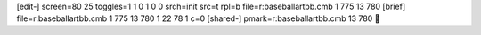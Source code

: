 [edit-]
screen=80 25
toggles=1 1 0 1 0 0
srch=init
src=t
rpl=b
file=r:\baseball\art\bb.cmb 1 775 13 780
[brief]
file=r:\baseball\art\bb.cmb 1 775 13 780 1 22 78 1 c=0
[shared-]
pmark=r:\baseball\art\bb.cmb 13 780
